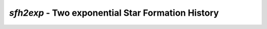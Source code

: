 ##################################################
*sfh2exp* - Two exponential Star Formation History
##################################################
